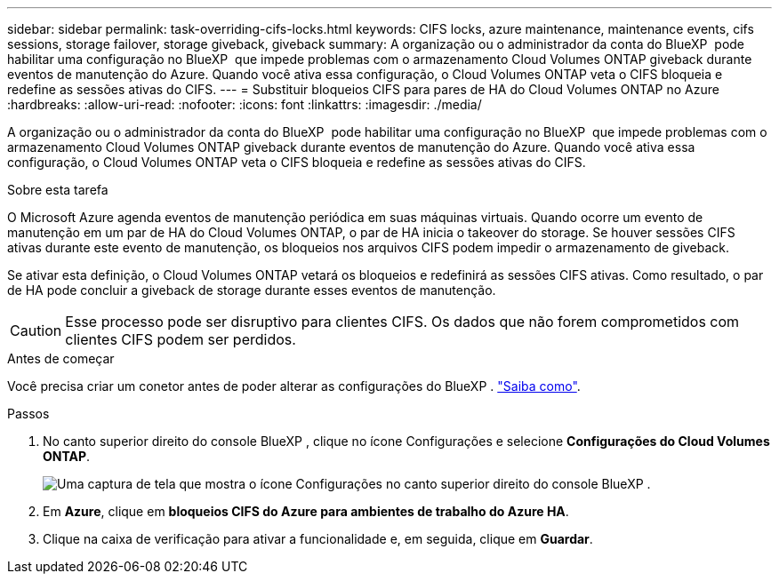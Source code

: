 ---
sidebar: sidebar 
permalink: task-overriding-cifs-locks.html 
keywords: CIFS locks, azure maintenance, maintenance events, cifs sessions, storage failover, storage giveback, giveback 
summary: A organização ou o administrador da conta do BlueXP  pode habilitar uma configuração no BlueXP  que impede problemas com o armazenamento Cloud Volumes ONTAP giveback durante eventos de manutenção do Azure. Quando você ativa essa configuração, o Cloud Volumes ONTAP veta o CIFS bloqueia e redefine as sessões ativas do CIFS. 
---
= Substituir bloqueios CIFS para pares de HA do Cloud Volumes ONTAP no Azure
:hardbreaks:
:allow-uri-read: 
:nofooter: 
:icons: font
:linkattrs: 
:imagesdir: ./media/


[role="lead"]
A organização ou o administrador da conta do BlueXP  pode habilitar uma configuração no BlueXP  que impede problemas com o armazenamento Cloud Volumes ONTAP giveback durante eventos de manutenção do Azure. Quando você ativa essa configuração, o Cloud Volumes ONTAP veta o CIFS bloqueia e redefine as sessões ativas do CIFS.

.Sobre esta tarefa
O Microsoft Azure agenda eventos de manutenção periódica em suas máquinas virtuais. Quando ocorre um evento de manutenção em um par de HA do Cloud Volumes ONTAP, o par de HA inicia o takeover do storage. Se houver sessões CIFS ativas durante este evento de manutenção, os bloqueios nos arquivos CIFS podem impedir o armazenamento de giveback.

Se ativar esta definição, o Cloud Volumes ONTAP vetará os bloqueios e redefinirá as sessões CIFS ativas. Como resultado, o par de HA pode concluir a giveback de storage durante esses eventos de manutenção.


CAUTION: Esse processo pode ser disruptivo para clientes CIFS. Os dados que não forem comprometidos com clientes CIFS podem ser perdidos.

.Antes de começar
Você precisa criar um conetor antes de poder alterar as configurações do BlueXP . https://docs.netapp.com/us-en/bluexp-setup-admin/concept-connectors.html#how-to-create-a-connector["Saiba como"^].

.Passos
. No canto superior direito do console BlueXP , clique no ícone Configurações e selecione *Configurações do Cloud Volumes ONTAP*.
+
image:screenshot_settings_icon.png["Uma captura de tela que mostra o ícone Configurações no canto superior direito do console BlueXP ."]

. Em *Azure*, clique em *bloqueios CIFS do Azure para ambientes de trabalho do Azure HA*.
. Clique na caixa de verificação para ativar a funcionalidade e, em seguida, clique em *Guardar*.

